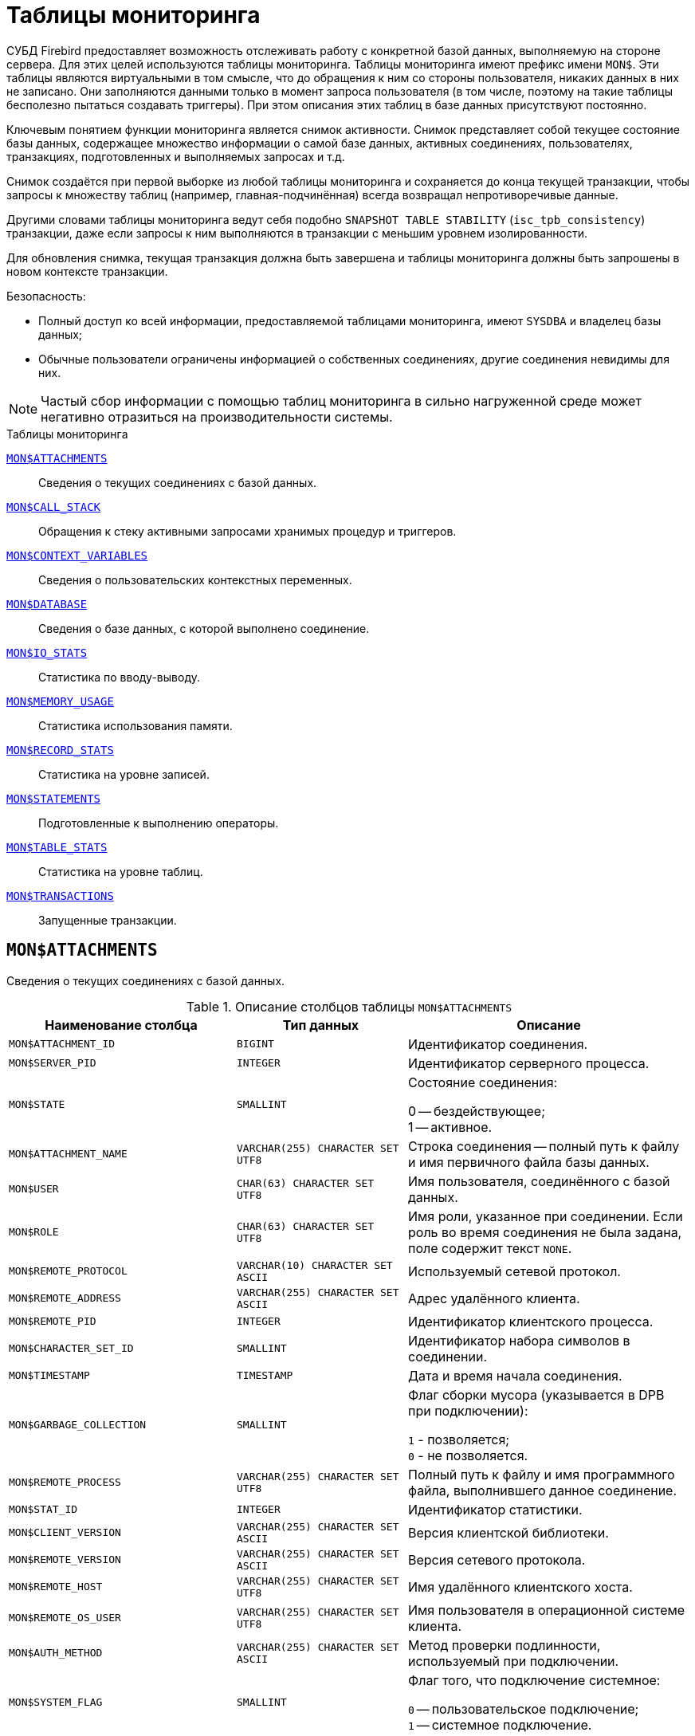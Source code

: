 
:sectnums!:

[appendix]
[[fblangref-montables]]
= Таблицы мониторинга

СУБД Firebird предоставляет возможность отслеживать работу с конкретной базой данных, выполняемую на стороне сервера. Для этих целей используются таблицы мониторинга. Таблицы мониторинга имеют префикс имени `MON$`. Эти таблицы являются виртуальными в том смысле, что до обращения к ним со стороны пользователя, никаких данных в них не записано. Они заполняются данными только в момент запроса пользователя (в том числе, поэтому на такие таблицы бесполезно пытаться создавать триггеры). При этом описания этих таблиц в базе данных присутствуют постоянно.

Ключевым понятием функции мониторинга является снимок активности. Снимок представляет собой текущее состояние базы данных, содержащее множество информации о самой базе данных, активных соединениях, пользователях, транзакциях, подготовленных и выполняемых запросах и т.д.

Снимок создаётся при первой выборке из любой таблицы мониторинга и сохраняется до конца текущей транзакции, чтобы запросы к множеству таблиц (например, главная-подчинённая) всегда возвращал непротиворечивые данные.

Другими словами таблицы мониторинга ведут себя подобно `SNAPSHOT TABLE STABILITY` (`isc_tpb_consistency`) транзакции, даже если запросы к ним выполняются в транзакции с меньшим уровнем изолированности.

Для обновления снимка, текущая транзакция должна быть завершена и таблицы мониторинга должны быть запрошены в новом контексте транзакции.

.Безопасность:

* Полный доступ ко всей информации, предоставляемой таблицами мониторинга, имеют `SYSDBA` и владелец базы данных;
* Обычные пользователи ограничены информацией о собственных соединениях, другие соединения невидимы для них.


[NOTE]
====
Частый сбор информации с помощью таблиц мониторинга в сильно нагруженной среде может негативно отразиться на производительности системы.
====

.Таблицы мониторинга

<<fblangref-montables-attachments,`MON$ATTACHMENTS`>>::
Сведения о текущих соединениях с базой данных.

<<fblangref-montables-call_stack,`MON$CALL_STACK`>>::
Обращения к стеку активными запросами хранимых процедур и
триггеров.

<<fblangref-montables-context_variables,`MON$CONTEXT_VARIABLES`>>::
Сведения о пользовательских контекстных переменных.

<<fblangref-montables-database,`MON$DATABASE`>>::
Сведения о базе данных, с которой выполнено соединение.

<<fblangref-montables-io_stats,`MON$IO_STATS`>>::
Статистика по вводу-выводу.

<<fblangref-montables-memory_usage,`MON$MEMORY_USAGE`>>::
Статистика использования памяти.

<<fblangref-montables-record_stats,`MON$RECORD_STATS`>>::
Статистика на уровне записей.

<<fblangref-montables-statements,`MON$STATEMENTS`>>::
Подготовленные к выполнению операторы.

<<fblangref-montables-table_stats,`MON$TABLE_STATS`>>::
Статистика на уровне таблиц.

<<fblangref-montables-transactions,`MON$TRANSACTIONS`>>::
Запущенные транзакции.


[[fblangref-montables-attachments]]
== `MON$ATTACHMENTS`

Сведения о текущих соединениях с базой данных.

.Описание столбцов таблицы `MON$ATTACHMENTS`
[cols="<4m,<3m,<5", frame="all", options="header",stripes="none"]
|===
^| Наименование столбца
^| Тип данных
^| Описание

|MON$ATTACHMENT_ID
|BIGINT
|Идентификатор соединения.

|MON$SERVER_PID
|INTEGER
|Идентификатор серверного процесса.

|MON$STATE
|SMALLINT
|Состояние соединения:

0 -- бездействующее; +
1 -- активное.

|MON$ATTACHMENT_NAME
|VARCHAR(255) CHARACTER SET UTF8
|Строка соединения -- полный путь к файлу и имя первичного файла базы данных.

|MON$USER
|CHAR(63) CHARACTER SET UTF8
|Имя пользователя, соединённого с базой данных.

|MON$ROLE
|CHAR(63) CHARACTER SET UTF8
|Имя роли, указанное при соединении. Если роль во время соединения не была задана, поле содержит текст `NONE`.

|MON$REMOTE_PROTOCOL
|VARCHAR(10) CHARACTER SET ASCII
|Используемый сетевой протокол.

|MON$REMOTE_ADDRESS
|VARCHAR(255) CHARACTER SET ASCII
|Адрес удалённого клиента.

|MON$REMOTE_PID
|INTEGER
|Идентификатор клиентского процесса.

|MON$CHARACTER_SET_ID
|SMALLINT
|Идентификатор набора символов в соединении.

|MON$TIMESTAMP
|TIMESTAMP
|Дата и время начала соединения.

|MON$GARBAGE_COLLECTION
|SMALLINT
|Флаг сборки мусора (указывается в DPB при подключении):

`1` - позволяется; +
`0` - не позволяется.

|MON$REMOTE_PROCESS
|VARCHAR(255) CHARACTER SET UTF8
|Полный путь к файлу и имя программного файла, выполнившего данное соединение.

|MON$STAT_ID
|INTEGER
|Идентификатор статистики.

|MON$CLIENT_VERSION
|VARCHAR(255) CHARACTER SET ASCII
|Версия клиентской библиотеки.

|MON$REMOTE_VERSION
|VARCHAR(255) CHARACTER SET ASCII
|Версия сетевого протокола.

|MON$REMOTE_HOST
|VARCHAR(255) CHARACTER SET UTF8
|Имя удалённого клиентского хоста.

|MON$REMOTE_OS_USER
|VARCHAR(255) CHARACTER SET UTF8
|Имя пользователя в операционной системе клиента.

|MON$AUTH_METHOD
|VARCHAR(255) CHARACTER SET ASCII
|Метод проверки подлинности, используемый при подключении.

|MON$SYSTEM_FLAG
|SMALLINT
|Флаг того, что подключение системное:

`0` -- пользовательское подключение; +
`1` -- системное подключение.

|MON$IDLE_TIMEOUT
|INTEGER
|Тайм-аут простоя соединения уровня соединения. Содержит значение тайм-аута простоя уровня соединения, в секундах. Если тайм-аут не установлен -- `0`.

|MON$IDLE_TIMER
|TIMESTAMP
|Время истечения таймера ожидания. Содержит `NULL`, если тайм-аут простоя соединения не установлен, или если таймер не запущен.

|MON$STATEMENT_TIMEOUT
|INTEGER
|Тайм-аут SQL оператора уровня соединения. Содержит значение тайм-аута, установленное на уровне соединения, в миллисекундах. Если тайм-аут не установлен -- `0`.

|MON$WIRE_COMPRESSED
|BOOLEAN
|Используется ли сжатие сетевого трафика. Если используется сжатие сетевого трафика значение равно `TRUE`, если не используется -- `FALSE`. Для встроенных соединений -- возвращает `NULL`.

|MON$WIRE_ENCRYPTED
|BOOLEAN
|Используется ли шифрование сетевого трафика. Если используется шифрование сетевого трафика значение равно `TRUE`, если не используется -- `FALSE`. Для встроенных соединений -- возвращает `NULL`.

|MON$WIRE_CRYPT_PLUGIN
|CHAR(63) CHARACTER SET UTF8
|Имя текущего плагина для шифрования сетевого трафика, если оно используется, в противном случае `NULL`.
|===

.Примеры:

.Получение сведений о клиентских приложениях
[example]
====
[source,sql]
----
SELECT MON$USER, MON$REMOTE_ADDRESS, MON$REMOTE_PID, MON$TIMESTAMP
FROM MON$ATTACHMENTS
WHERE MON$ATTACHMENT_ID <> CURRENT_CONNECTION
----
====

[[fblangref-montables-attachments_delete]]
=== Использование MON$ATTACHMENTS для закрытия подключений

Таблицы мониторинга доступны только для чтения. Однако в сервер встроен механизм для удаления (и только удаления) записей в таблице `MON$ATTACHMENTS`, что позволяет, закрыть соединение с базой данных.

[NOTE]
====
* Вся текущая активность в удаляемом соединении немедленно прекращается, и все активные транзакции откатываются (триггеры на события `ON DISCONNECT` и `ON TRANSACTION ROLLBACK` не вызываются);
* Закрытое соединение вернёт приложению ошибку с кодом `isc_att_shutdown`;
* Последующие попытки использовать это соединение (т.е. использовать его handle в API-вызовах) вернут ошибки;
* Завершение системных соединений (`MON$SYSTEM_FLAG = 1`) невозможно. Сервер пропустит системные подключения затронутые оператором `DELETE FROM MON$ATTACHMENTS`.
====


.Отключение всех соединений, за исключением своего
[example]
====
[source,sql]
----
DELETE FROM MON$ATTACHMENTS
WHERE MON$ATTACHMENT_ID <> CURRENT_CONNECTION
----
====

[[fblangref-montables-call_stack]]
== `MON$CALL_STACK`

Обращения к стеку запросами хранимых процедур, хранимых функций и триггеров.

.Описание столбцов таблицы `MON$CALL_STACK`
[cols="<4m,<3m,<5", frame="all", options="header",stripes="none"]
|===
^| Наименование столбца
^| Тип данных
^| Описание

|MON$CALL_ID
|BIGINT
|Идентификатор обращения.

|MON$STATEMENT_ID
|BIGINT
|Идентификатор верхнего уровня оператора SQL -- оператора, инициировавшего цепочку обращений. По этому идентификатору можно найти запись об активном операторе в таблице `MON$STATEMENTS`.

|MON$CALLER_ID
|BIGINT
|Идентификатор обращающегося триггера, хранимой функции или хранимой процедуры.

|MON$OBJECT_NAME
|CHAR(63) CHARACTER SET UTF8
|Имя объекта PSQL.

|MON$OBJECT_TYPE
|SMALLINT
|Тип объекта PSQL:

`2` -- триггер; +
`5` -- хранимая процедура; +
`15` -- хранимая функция.

|MON$TIMESTAMP
|TIMESTAMP
|Дата и время старта обращения.

|MON$SOURCE_LINE
|INTEGER
|Номер исходной строки оператора SQL, выполняющегося в настоящий момент.

|MON$SOURCE_COLUMN
|INTEGER
|Номер исходного столбца оператора SQL, выполняющегося в настоящий момент.

|MON$STAT_ID
|INTEGER
|Идентификатор статистики.

|MON$PACKAGE_NAME
|CHAR(63) CHARACTER SET UTF8
|Имя пакета для упакованных процедур/функций.
|===

[NOTE]
====
В стек вызовов не попадёт информация о вызовах при выполнении оператора `EXECUTE STATEMENT`.
====


.Получение стека вызовов для всех подключений кроме своего
[example]
====
[source,sql]
----
WITH RECURSIVE
  HEAD AS (
    SELECT
      CS.MON$STATEMENT_ID, CS.MON$CALL_ID,
      CS.MON$OBJECT_NAME, CS.MON$OBJECT_TYPE
    FROM MON$CALL_STACK CS
    WHERE CS.MON$CALLER_ID IS NULL
    UNION ALL
    SELECT
      CS.MON$STATEMENT_ID, CS.MON$CALL_ID,
      CS.MON$OBJECT_NAME, CS.MON$OBJECT_TYPE
    FROM MON$CALL_STACK CS
      JOIN HEAD ON CS.MON$CALLER_ID = HEAD.MON$CALL_ID
  )
SELECT
  STMT.MON$ATTACHMENT_ID, STMT.MON$OBJECT_NAME, STMT.MON$OBJECT_TYPE
FROM HEAD
  JOIN MON$STATEMENTS STMT ON STMT.MON$STATEMENT_ID = HEAD.MON$STATEMENT_ID
WHERE STMT.MON$ATTACHMENT_ID <> CURRENT_CONNECTION
----
====

[[fblangref-montables-context_variables]]
== `MON$CONTEXT_VARIABLES`

Сведения о пользовательских контекстных переменных.

.Описание столбцов таблицы `MON$CONTEXT_VARIABLES`
[cols="<4m,<3m,<5", frame="all", options="header",stripes="none"]
|===
^| Наименование столбца
^| Тип данных
^| Описание

|MON$ATTACHMENT_ID
|BIGINT
|Идентификатор соединения. Содержит корректное значение только для контекстных переменных уровня соединения, для переменных уровня транзакции устанавливается в `NULL`.

|MON$TRANSACTION_ID
|BIGINT
|Идентификатор транзакции. Содержит корректное значение только для контекстных переменных уровня транзакции, для переменных уровня соединения устанавливается в `NULL`.

|MON$VARIABLE_NAME
|VARCHAR(80) CHARACTER SET NONE
|Имя контекстной переменной.

|MON$VARIABLE_VALUE
|VARCHAR(32765) CHARACTER SET NONE
|Значение контекстной переменной.
|===

.Получение всех сессионных контекстных переменных для текущего подключения
[example]
====
[source,sql]
----
SELECT VAR.MON$VARIABLE_NAME, VAR.MON$VARIABLE_VALUE
FROM MON$CONTEXT_VARIABLES VAR
WHERE VAR.MON$ATTACHMENT_ID = CURRENT_CONNECTION
----
====

[[fblangref-montables-database]]
== `MON$DATABASE`

Сведения о базе данных, с которой выполнено соединение.

.Описание столбцов таблицы `MON$DATABASE`
[cols="<4m,<3m,<5", frame="all", options="header",stripes="none"]
|===
^| Наименование столбца
^| Тип данных
^| Описание

|MON$DATABASE_NAME
|VARCHAR(255) CHARACTER SET UTF8
|Полный путь и имя первичного файла базы данных или псевдоним базы данных.

|MON$PAGE_SIZE
|SMALLINT
|Размер страницы файлов базы данных в байтах.

|MON$ODS_MAJOR
|SMALLINT
|Старшая версия ODS.

|MON$ODS_MINOR
|SMALLINT
|Младшая версия ODS.

|MON$OLDEST_TRANSACTION
|BIGINT
|Номер старейшей заинтересованной транзакции -- OIT, Oldest Interesting Transaction.

|MON$OLDEST_ACTIVE
|BIGINT
|Номер старейшей активной транзакции -- OAT, Oldest Active Transaction.

|MON$OLDEST_SNAPSHOT
|BIGINT
|Номер транзакции, которая была активной на момент старта транзакции OAT, транзакция OST -- Oldest Snapshot Transaction.

|MON$NEXT_TRANSACTION
|BIGINT
|Номер следующей транзакции.

|MON$PAGE_BUFFERS
|INTEGER
|Количество страниц, выделенных в оперативной памяти для кэша.

|MON$SQL_DIALECT
|SMALLINT
|SQL диалект базы данных: 1 или 3.

|MON$SHUTDOWN_MODE
|SMALLINT
|Текущее состояние останова (shutdown) базы данных:

0 -- база данных активна (online); +
1 -- останов для нескольких пользователей (multi-user shutdown); +
2 -- останов для одного пользователя (single-user shutdown); +
3 -- полный останов (full shutdown).


|MON$SWEEP_INTERVAL
|INTEGER
|Интервал чистки (sweep interval).

|MON$READ_ONLY
|SMALLINT
|Признак, является база данных только для чтения, read only, (значение `1`) или для чтения и записи, read-write (`0`).

|MON$FORCED_WRITES
|SMALLINT
|Указывает, установлен ли для базы режим синхронного вывода (forced writes, значение `1`) или режим асинхронного вывода (значение `0`).

|MON$RESERVE_SPACE
|SMALLINT
|Флаг, указывающий на резервирование пространства.

|MON$CREATION_DATE
|TIMESTAMP
|Дата и время создания базы данных.

|MON$PAGES
|BIGINT
|Количество страниц, выделенных для базы данных на внешнем устройстве.

|MON$STAT_ID
|INTEGER
|Идентификатор статистики.

|MON$BACKUP_STATE
|SMALLINT
|Текущее физическое состояние backup:

 `0` -- нормальное; +
 `1` -- заблокированное; +
 `2` -- слияние (объединение).

|MON$CRYPT_STATE
|SMALLINT
|Текущее состояние шифрования:

`0` -- не зашифрована; +
`1` -- зашифрована; +
`2` -- в процессе дешифрования; +
`3` -- в процессе шифрования.

|MON$CRYPT_PAGE
|BIGINT
|Количество зашифрованных/дешифрованных страниц в процессе шифрования/дешифрования; ноль если этот процесс закончился или не начинался.

|MON$OWNER
|CHAR(63) CHARACTER SET UTF8
|Владелец базы данных.

|MON$SEC_DATABASE
|CHAR(7) CHARACTER SET ASCII
|Отображает, какой тип базы данных безопасности используется:

`Default` -- база данных безопасности по умолчанию, т.е. `{secdb}`; +
`Self` -- в качестве базы данных безопасности используется текущая база данных; +
`Other` -- в качестве базы данных безопасности используется другая база данных (не сама и не `{secdb}`).

|MON$GUID
|CHAR(38) CHARACTER SET NONE
|GUID базы данных.

|MON$FILE_ID
|VARCHAR(255) CHARACTER SET ASCII
|Уникальный идентификатор базы данных на уровне файловой системы.

|MON$NEXT_ATTACHMENT
|BIGINT
|Номер (идентификатор) следующего соединения.

|MON$NEXT_STATEMENT
|BIGINT
|Номер (идентификатор) следующего SQL запроса.

|MON$REPLICA_MODE
|SMALLINT
|Режим репликации:

`0` - `NONE` -- база данных является первичной; +
`1` - `READ-ONLY` -- реплика в режиме только чтение; +
`2` - `READ-WRITE` -- реплика в режиме чтение и запись.

|===

[[fblangref-montables-io_stats]]
== `MON$IO_STATS`

Статистика по вводу-выводу.

.Описание столбцов таблицы `MON$IO_STATS`
[cols="<4m,<3m,<5", frame="all", options="header",stripes="none"]
|===
^| Наименование столбца
^| Тип данных
^| Описание

|MON$STAT_ID
|INTEGER
|Идентификатор статистики.

|MON$STAT_GROUP
|SMALLINT
|Группа статистики:

`0` -- база данных (database); +
`1` -- соединение с базой данных (connection); +
`2` -- транзакция (transaction); +
`3` -- оператор (statement); +
`4` -- вызов (call).


|MON$PAGE_READS
|BIGINT
|Количество прочитанных (read) страниц базы данных.

|MON$PAGE_WRITES
|BIGINT
|Количество записанных (write) страниц базы данных.

|MON$PAGE_FETCHES
|BIGINT
|Количество загруженных в память (fetch) страниц базы данных.

|MON$PAGE_MARKS
|BIGINT
|Количество отмеченных (mark) страниц базы данных.
|===

Счётчики этой таблицы являются накопительными и накапливают информацию по каждой из групп статистики.

[[fblangref-montables-memory_usage]]
== `MON$MEMORY_USAGE`

Статистика использования памяти.

.Описание столбцов таблицы `MON$MEMORY_USAGE`
[cols="<4m,<3m,<5", frame="all", options="header",stripes="none"]
|===
^| Наименование столбца
^| Тип данных
^| Описание

|MON$STAT_ID
|INTEGER
|Идентификатор статистики.

|MON$STAT_GROUP
|SMALLINT
|Группа статистики:

`0` -- база данных (database); +
`1` -- соединение с базой данных (connection); +
`2` -- транзакция (transaction); +
`3` -- оператор (statement); +
`4` -- вызов (call).


|MON$MEMORY_USED
|BIGINT
|Количество используемой памяти, байт. Информация о высокоуровневом распределении памяти, выполненной сервером из пулов. Может быть полезна для отслеживания утечек памяти и чрезмерного потребления памяти в соединениях, процедурах и т.д.

|MON$MEMORY_ALLOCATED
|BIGINT
|Количество памяти, выделенной ОС, байт. Информация о низкоуровневом распределении памяти, выполненном менеджером памяти Firebird -- объем памяти, выделенный операционной системой, что позволяет контролировать физическое потребление памяти. Обратите внимание, не все записи этого столбца имеют ненулевые значения. Малые выделения памяти здесь не фиксируются, а вместо этого добавляются к пулу памяти базы данных. Только `MON$DATABASE` (`MON$STAT_GROUP = 0`) и связанные с выделением памяти объекты имеют ненулевое значение.

|MON$MAX_MEMORY_USED
|BIGINT
|Максимальное количество байт, используемое данным объектом.

|MON$MAX_MEMORY_ALLOCATED
|BIGINT
|Максимальное количество байт, выделенное ОС данному объекту.
|===

[NOTE]
====
Счётчики, связанные с записями уровня базы данных `MON$DATABASE` (`MON$STAT_GROUP = 0`), отображают выделение памяти для всех соединений. В архитектурах Classic и SuperClassic нулевые значения счётчиков обозначают, что в этих архитектурах нет общего кэша.
====

.Получение 10 запросов потребляющих наибольшее количество памяти
[example]
====
[source,sql]
----
SELECT STMT.MON$ATTACHMENT_ID, STMT.MON$SQL_TEXT, MEM.MON$MEMORY_USED
FROM MON$MEMORY_USAGE MEM
   NATURAL JOIN MON$STATEMENTS STMT
ORDER BY MEM.MON$MEMORY_USED DESC
FETCH FIRST 10 ROWS ONLY
----
====

[[fblangref-montables-record_stats]]
== `MON$RECORD_STATS`

Статистика на уровне записей.

.Описание столбцов таблицы `MON$RECORD_STATS`
[cols="<4m,<3m,<5", frame="all", options="header",stripes="none"]
|===
^| Наименование столбца
^| Тип данных
^| Описание

|MON$STAT_ID
|INTEGER
|Идентификатор статистики.

|MON$STAT_GROUP
|SMALLINT
|Группа статистики:

`0` -- база данных (database); +
`1` -- соединение с базой данных (connection); +
`2` -- транзакция (transaction); +
`3` -- оператор (statement); +
`4` -- вызов (call).

|MON$RECORD_SEQ_READS
|BIGINT
|Количество последовательно считанных записей (read sequentially).

|MON$RECORD_IDX_READS
|BIGINT
|Количество записей, прочитанных при помощи индекса (read via an index).

|MON$RECORD_INSERTS
|BIGINT
|Количество добавленных записей (inserted records).

|MON$RECORD_UPDATES
|BIGINT
|Количество изменённых записей (updated records).

|MON$RECORD_DELETES
|BIGINT
|Количество удалённых записей (deleted records).

|MON$RECORD_BACKOUTS
|BIGINT
|Количество удалений версий записей созданных при rollback (backed out records).

|MON$RECORD_PURGES
|BIGINT
|Количество удалений старых версий записей (purged records).

|MON$RECORD_EXPUNGES
|BIGINT
|Количество удалений всей цепочки версий записи, если самая последняя версия удалена, и не нужна другим транзакциям (expunged records).

|MON$RECORD_LOCKS
|BIGINT
|Количество записей прочитанных с использованием предложения `WITH LOCK`.

|MON$RECORD_WAITS
|BIGINT
|Количество попыток обновления/модификации/блокировки записей принадлежащих нескольким активным транзакциям. Транзакция находится в режиме `WAIT`.

|MON$RECORD_CONFLICTS
|BIGINT
|Количество неудачных попыток обновления/модификации/блокировки записей принадлежащих нескольким активным транзакциям. В таких ситуациях сообщается о конфликте обновления (`UPDATE CONFLICT`).

|MON$BACKVERSION_READS
|BIGINT
|Количество прочитанных версий при поиске видимых версий записей.

|MON$FRAGMENT_READS
|BIGINT
|Количество прочитанных фрагментов записей.

|MON$RECORD_RPT_READS
|BIGINT
|Количество повторно прочитанных записей.

|MON$RECORD_IMGC
|BIGINT
|Количество записей вычищенных промежуточной сборкой мусора.
|===

Счётчики этой таблицы являются накопительными и накапливают информацию по каждой из групп статистики.

[[fblangref-montables-statements]]
== `MON$STATEMENTS`

Подготовленные к выполнению операторы.

.Описание столбцов таблицы `MON$STATEMENTS`
[cols="<4m,<3m,<5", frame="all", options="header",stripes="none"]
|===
^| Наименование столбца
^| Тип данных
^| Описание

|MON$STATEMENT_ID
|BIGINT
|Идентификатор оператора.

|MON$ATTACHMENT_ID
|BIGINT
|Идентификатор соединения.

|MON$TRANSACTION_ID
|BIGINT
|Идентификатор транзакции.

|MON$STATE
|SMALLINT
|Состояние оператора:

`0` -- бездействующий (idle); +
`1` -- выполняемый (active); +
`2` -- приостановленный (stalled).


|MON$TIMESTAMP
|TIMESTAMP
|Дата и время старта оператора.

|MON$SQL_TEXT
|BLOB SUB_TYPE TEXT CHARACTER SET UTF8
|Текст оператора на языке SQL.

|MON$STAT_ID
|INTEGER
|Идентификатор статистики.

|MON$EXPLAINED_PLAN
|BLOB SUB_TYPE TEXT CHARACTER SET UTF8
|План оператора в explain форме.

|MON$STATEMENT_TIMEOUT
|INTEGER
|Тайм-аут SQL оператора уровня SQL оператора. Содержит значение тайм-аута, установленное на уровне соединения/оператора, в миллисекундах. Если тайм-аут не установлен -- `0`.

|MON$STATEMENT_TIMER
|TIMESTAMP
|Время истечения таймера SQL оператора. Содержит `NULL`, если тайм-аут SQL оператора не установлен, или если таймер не запущен.
|===

Состояние оператора `STALLED` -- это состояние "`приостановлено`". Возможно для запроса, который начал своё выполнение, ещё не завершил его, но в данный момент не выполняется. Например, ждёт входных параметров или очередного фетча (fetch) от клиента.


.Отображение активных запросов за исключением тех, что выполняются в своём соединении
[example]
====
[source,sql]
----
SELECT ATT.MON$USER, ATT.MON$REMOTE_ADDRESS, STMT.MON$SQL_TEXT, STMT.MON$TIMESTAMP
FROM MON$ATTACHMENTS ATT
  JOIN MON$STATEMENTS STMT ON ATT.MON$ATTACHMENT_ID = STMT.MON$ATTACHMENT_ID
WHERE ATT.MON$ATTACHMENT_ID <> CURRENT_CONNECTION
  AND STMT.MON$STATE = 1
----
====

[[fblangref-montables-statements_delete]]
=== Использование `MON$STATEMENTS` для отмены запросов

Таблицы мониторинга доступны только для чтения. Однако в сервер встроен механизм для удаления (и только удаления) записей в таблице `MON$STATEMENTS`, что позволяет завершить активный запрос.

[NOTE]
====
* Попытка отмены запросов не выполняется, если в соединении в настоящее время нет никаких выполняющихся операторов.
* После отмены запроса вызов API-функций execute/fetch вернёт ошибку с кодом `isc_cancelled`.
* Последующие запросы в данном соединении не запрещены.
* Отмена запроса не происходит синхронно, оператор лишь помечает запрос на отмену, а сама отмена производится ядром асинхронно.
====

.Отмена всех активных запросов для заданного соединения
[example]
====
[source,sql]
----
DELETE FROM MON$STATEMENTS
WHERE MON$ATTACHMENT_ID = 32
----
====

[[fblangref-montables-table_stats]]
== `MON$TABLE_STATS`

Статистика на уровне таблицы.

.Описание столбцов таблицы `MON$TABLE_STATS`
[cols="<4m,<3m,<5", frame="all", options="header",stripes="none"]
|===
^| Наименование столбца
^| Тип данных
^| Описание

|MON$STAT_ID
|INTEGER
|Идентификатор статистики.

|MON$STAT_GROUP
|SMALLINT
|Группа статистики:

`0` -- база данных (database); +
`1` -- соединение с базой данных (connection); +
`2` -- транзакция (transaction); +
`3` -- оператор (statement); +
`4` -- вызов (call).


|MON$TABLE_NAME
|CHAR(63) CHARACTER SET UTF8
|Имя таблицы.

|MON$RECORD_STAT_ID
|INTEGER
|Ссылка на MON$RECORD_STATS.
|===


.Получение статистики на уровне записей по каждой таблицы для своего соединения
[example]
====
[source,sql]
----
SELECT
    t.mon$table_name,
    r.mon$record_inserts,
    r.mon$record_updates,
    r.mon$record_deletes,
    r.mon$record_backouts,
    r.mon$record_purges,
    r.mon$record_expunges,
    ------------------------
    r.mon$record_seq_reads,
    r.mon$record_idx_reads,
    r.mon$record_rpt_reads,
    r.mon$backversion_reads,
    r.mon$fragment_reads,
    ------------------------
    r.mon$record_locks,
    r.mon$record_waits,
    r.mon$record_conflicts,
    ------------------------
    a.mon$stat_id
FROM
    mon$record_stats r
    JOIN mon$table_stats t ON r.mon$stat_id = t.mon$record_stat_id
    JOIN mon$attachments a ON t.mon$stat_id = a.mon$stat_id
WHERE
      a.mon$attachment_id = CURRENT_CONNECTION
----
====

[[fblangref-montables-transactions]]
== `MON$TRANSACTIONS`

Описывает начатые транзакции

.Описание столбцов таблицы `MON$TRANSACTIONS`
[cols="<4m,<3m,<5", frame="all", options="header",stripes="none"]
|===
^| Наименование столбца
^| Тип данных
^| Описание

|MON$TRANSACTION_ID
|BIGINT
|Идентификатор (номер) транзакции.

|MON$ATTACHMENT_ID
|BIGINT
|Идентификатор соединения.

|MON$STATE
|SMALLINT
|Состояние транзакции:

`0` -- бездействующая (транзакция не имеет связанных с ней запросов); +
`1` -- активная (есть хотя бы один запрос связанный с транзакцией).

Запрос связывается с транзакцией, когда начинает его выполнение. Эта связь разрывается, когда запрос начинает новое выполнение в другой транзакции, или, когда транзакция или запрос удаляется, но не тогда, когда запрос выполнен или из курсора выбраны все записи.

|MON$TIMESTAMP
|TIMESTAMP
|Дата и время старта транзакции.

|MON$TOP_TRANSACTION
|INTEGER
|Верхний предел используемый транзакцией чистильщика (sweeper) при продвижении глобального OIT. Все транзакции выше этого порога считаются активными. Обычно он эквивалентен `MON$TRANSACTION_ID`, но использование `COMMIT RETAINING` или `ROLLBACK RETAINING` приводит к тому, что `MON$TOP_TRANSACTION` останется неизменным ("`зависшим`") при увеличении идентификатора транзакции.

|MON$OLDEST_TRANSACTION
|INTEGER
|Номер старейшей заинтересованной транзакции -- OIT, Oldest Interesting Transaction.

|MON$OLDEST_ACTIVE
|INTEGER
|Номер старейшей активной транзакции -- OAT, Oldest Active Transaction.

|MON$ISOLATION_MODE
|SMALLINT
|Режим (уровень) изоляции:

`0` -- consistency (snapshot table stability); +
`1` -- concurrency (snapshot); +
`2` -- read committed record version; +
`3` -- read committed no record version; +
`4` -- read committed read consistency.

|MON$LOCK_TIMEOUT
|SMALLINT
|Время ожидания:

`-1` -- бесконечное ожидание (wait); +
`0` -- транзакция no wait; +
другое число -- время ожидания в секундах (lock timeout).


|MON$READ_ONLY
|SMALLINT
|Признак, является ли транзакцией только для чтения, read only (значение `1`) или для чтения и записи, read-write (`0`).

|MON$AUTO_COMMIT
|SMALLINT
|Признак, используется ли автоматическое подтверждение транзакции auto-commit (значение `1`) или нет (`0`).

|MON$AUTO_UNDO
|SMALLINT
|Признак, используется ли автоматическая отмена транзакции auto-undo (значение `1`) или нет (`0`). Если используется автоматическая отмена транзакции, создаётся точка сохранения уровня транзакции. Существование точки сохранения позволяет отменять изменения, если вызывается `ROLLBACK`, после чего транзакция просто фиксируется. Если
этой точки сохранения не существует или она существует, но количество изменений очень велико, выполняется фактический `ROLLBACK`, и транзакция помечается в TIP как "`мертвая`".

|MON$STAT_ID
|INTEGER
|Идентификатор статистики.
|===


.Получение всех подключений, которые стартовали Read Write транзакции с уровнем изоляции выше Read Committed.
[example]
====
[source,sql]
----
SELECT
    DISTINCT a.*
FROM
    mon$attachments a
    JOIN mon$transactions t ON a.mon$attachment_id = t.mon$attachment_id
WHERE
  NOT(t.mon$read_only = 1 AND t.mon$isolation_mode >= 2);
----
====

:sectnums:

